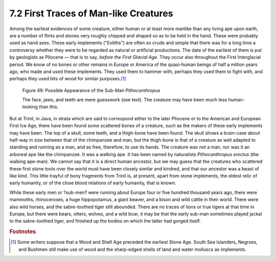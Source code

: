 7.2 First Traces of Man-like Creatures
=========================================
Among the earliest evidences of some creature, either human or at least more
manlike than any living ape upon earth, are a number of flints and stones
very roughly chipped and shaped so as to be held in the hand. These were
probably used as hand axes. These early implements ("Eoliths") are often so
crude and simple that there was for a long time a controversy whether they
were to be regarded as natural or artificial productions. The date of the
earliest of them is put by geologists as Pliocene — that is to say, *before
the First Glacial Age*. They occur also throughout the First Interglacial
period. We know of no bones or other remains in Europe or America of the
quasi-human beings of half a million years ago, who made and used these
implements. They used them to hammer with, perhaps they used them to fight
with, and perhaps they used bits of wood for similar purposes.\ [#fn01]_

.. figure:: /_static/figures/0049.png
    :figclass: inline-figure
    :width: 280px
    :alt: Figure 49
    :target: ../_static/figures/0049.png

    Figure 49: Possible Appearance of the Sub-Man *Pithecanthropus*
    
    The face, jaws, and teeth are mere guesswork (see text). The creature may have been much less human-looking than this.

But at Trinil, in Java, in strata which are said to correspond either to the
later Pliocene or to the American and European First Ice Age, there have been
found some scattered bones of a creature, such as the makers of these early
implements may have been. The top of a skull, some teeth, and a thigh-bone
have been found. The skull shows a brain-case about half-way in size between
that of the chimpanzee and man, but the thigh-bone is that of a creature as
well adapted to standing and running as a man, and as free, therefore, to use
its hands. The creature was not a man, nor was it an arboreal ape like the
chimpanzee. It was a walking ape. It has been named by naturalists
*Pithecanthropus erectus* (the walking ape-man). We cannot say that it is a
direct human ancestor, but we may guess that the creatures who scattered
these first stone tools over the world must have been closely similar and
kindred, and that our ancestor was a beast of like kind. This little trayful
of bony fragments from Trinil is, at present, apart from stone implements,
the oldest relic of early humanity, or of the close blood relations of early
humanity, that is known.

While these early men or ?sub-men? were running about Europe four or five
hundred thousand years ago, there were mammoths, rhinoceroses, a huge
hippopotamus, a giant beaver, and a bison and wild cattle in their world.
There were also wild horses, and the sabre-toothed tiger still abounded.
There are no traces of lions or true tigers at that time in Europe, but there
were bears, otters, wolves, and a wild boar, it may be that the early sub-man
sometimes played jackal to the sabre-toothed tiger, and finished up the
bodies on which the latter had gorged itself.

.. rubric:: Footnotes

.. [#fn01] Some writers suppose that a Wood and Shell Age preceded the earliest Stone Age. South Sea Islanders, Negroes, and Bushmen still make use of wood and the sharp-edged shells of land and water molluscs as implements.
